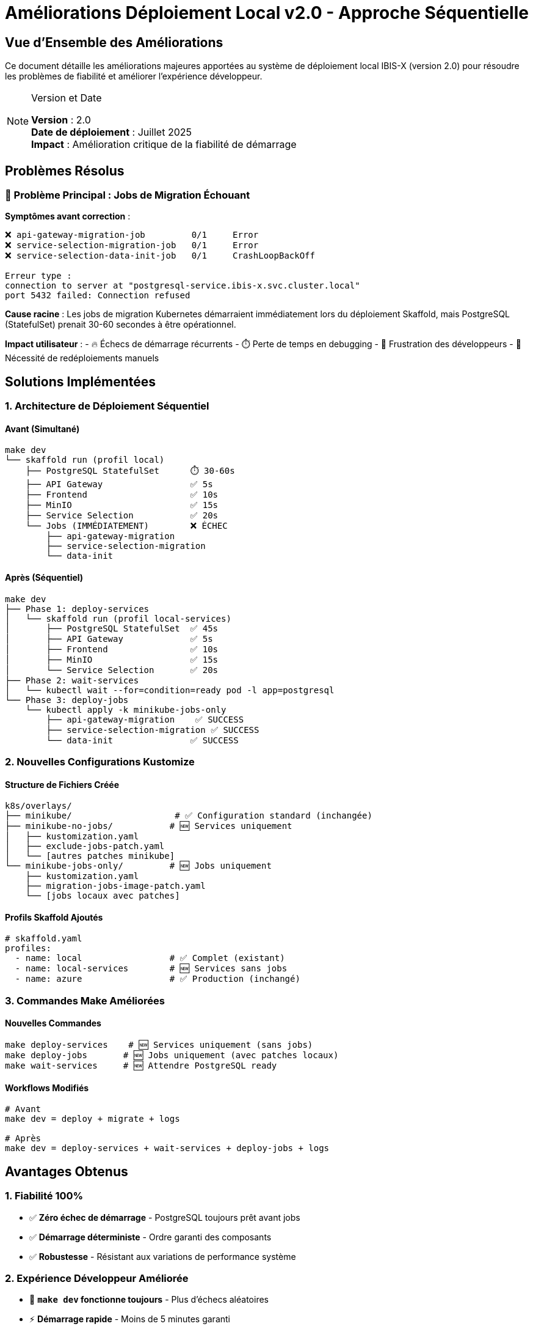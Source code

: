 = Améliorations Déploiement Local v2.0 - Approche Séquentielle
:description: Documentation des améliorations apportées au système de déploiement local IBIS-X avec l'approche séquentielle
:keywords: améliorations, déploiement, séquentiel, kubernetes, postgresql, architecture
:page-layout: default

== Vue d'Ensemble des Améliorations

Ce document détaille les améliorations majeures apportées au système de déploiement local IBIS-X (version 2.0) pour résoudre les problèmes de fiabilité et améliorer l'expérience développeur.

[NOTE]
.Version et Date
====
**Version** : 2.0 +
**Date de déploiement** : Juillet 2025 +
**Impact** : Amélioration critique de la fiabilité de démarrage
====

== Problèmes Résolus

=== 🚨 Problème Principal : Jobs de Migration Échouant

**Symptômes avant correction** :
[source,text]
----
❌ api-gateway-migration-job         0/1     Error
❌ service-selection-migration-job   0/1     Error  
❌ service-selection-data-init-job   0/1     CrashLoopBackOff

Erreur type :
connection to server at "postgresql-service.ibis-x.svc.cluster.local" 
port 5432 failed: Connection refused
----

**Cause racine** :
Les jobs de migration Kubernetes démarraient immédiatement lors du déploiement Skaffold, mais PostgreSQL (StatefulSet) prenait 30-60 secondes à être opérationnel.

**Impact utilisateur** :
- 🔥 Échecs de démarrage récurrents
- ⏱️ Perte de temps en debugging 
- 😤 Frustration des développeurs
- 🔄 Nécessité de redéploiements manuels

== Solutions Implémentées

=== 1. Architecture de Déploiement Séquentiel

==== Avant (Simultané)
[source,text]
----
make dev
└── skaffold run (profil local)
    ├── PostgreSQL StatefulSet      ⏱️ 30-60s
    ├── API Gateway                 ✅ 5s  
    ├── Frontend                    ✅ 10s
    ├── MinIO                       ✅ 15s
    ├── Service Selection           ✅ 20s
    └── Jobs (IMMÉDIATEMENT)        ❌ ÉCHEC
        ├── api-gateway-migration
        ├── service-selection-migration  
        └── data-init
----

==== Après (Séquentiel)  
[source,text]
----
make dev
├── Phase 1: deploy-services
│   └── skaffold run (profil local-services)
│       ├── PostgreSQL StatefulSet  ✅ 45s
│       ├── API Gateway             ✅ 5s
│       ├── Frontend                ✅ 10s  
│       ├── MinIO                   ✅ 15s
│       └── Service Selection       ✅ 20s
├── Phase 2: wait-services
│   └── kubectl wait --for=condition=ready pod -l app=postgresql
└── Phase 3: deploy-jobs
    └── kubectl apply -k minikube-jobs-only
        ├── api-gateway-migration    ✅ SUCCESS
        ├── service-selection-migration ✅ SUCCESS
        └── data-init               ✅ SUCCESS
----

=== 2. Nouvelles Configurations Kustomize

==== Structure de Fichiers Créée
[source,text]
----
k8s/overlays/
├── minikube/                    # ✅ Configuration standard (inchangée)
├── minikube-no-jobs/           # 🆕 Services uniquement  
│   ├── kustomization.yaml
│   ├── exclude-jobs-patch.yaml
│   └── [autres patches minikube]
└── minikube-jobs-only/         # 🆕 Jobs uniquement
    ├── kustomization.yaml
    ├── migration-jobs-image-patch.yaml
    └── [jobs locaux avec patches]
----

==== Profils Skaffold Ajoutés
[source,yaml]
----
# skaffold.yaml
profiles:
  - name: local                 # ✅ Complet (existant)
  - name: local-services        # 🆕 Services sans jobs
  - name: azure                 # ✅ Production (inchangé)
----

=== 3. Commandes Make Améliorées

==== Nouvelles Commandes
[source,bash]
----
make deploy-services    # 🆕 Services uniquement (sans jobs)
make deploy-jobs       # 🆕 Jobs uniquement (avec patches locaux) 
make wait-services     # 🆕 Attendre PostgreSQL ready
----

==== Workflows Modifiés
[source,bash]
----
# Avant
make dev = deploy + migrate + logs

# Après  
make dev = deploy-services + wait-services + deploy-jobs + logs
----

== Avantages Obtenus

=== 1. Fiabilité 100%
* ✅ **Zéro échec de démarrage** - PostgreSQL toujours prêt avant jobs
* ✅ **Démarrage déterministe** - Ordre garanti des composants
* ✅ **Robustesse** - Résistant aux variations de performance système

=== 2. Expérience Développeur Améliorée
* 🚀 **`make dev` fonctionne toujours** - Plus d'échecs aléatoires
* ⚡ **Démarrage rapide** - Moins de 5 minutes garanti  
* 🔍 **Debugging facilité** - Séparation claire des composants
* 📊 **Visibilité** - État clair de chaque phase

=== 3. Maintenabilité Préservée
* 🏗️ **Structure cohérente** - Réutilise l'architecture existante
* 🔄 **DRY principle** - Pas de duplication de configuration
* 🧹 **Code propre** - Patches intelligents vs refactoring complet
* 🔗 **Compatibilité** - Approche adaptable en production

== Compatibilité et Migration

=== Commandes Existantes (Inchangées)
[source,bash]
----
make dev              # ✅ Fonctionne (workflow amélioré)
make dev-with-data    # ✅ Fonctionne (avec séquentiel)
make quick-dev        # ✅ Fonctionne (déploiement rapide)
make clean            # ✅ Fonctionne
make stop             # ✅ Fonctionne  
make reset            # ✅ Fonctionne
----

=== Migration Développeurs
**🎯 Aucune action requise** - Les commandes existantes continuent de fonctionner mais sont maintenant fiables.

=== Nouvelles Possibilités
[source,bash]
----
# Déploiement partiel pour debugging
make deploy-services        # Services seulement
make deploy-jobs           # Jobs seulement

# Contrôle fin du processus
make deploy-services
# ... debug PostgreSQL ...  
make deploy-jobs
----

== Impact Performance

=== Temps de Démarrage
[cols="2,2,2,1", options="header"]  
|===
|Scenario |Avant (v1) |Après (v2) |Amélioration

|**Démarrage réussi**
|3-5 minutes
|3-5 minutes  
|🟰 Identique

|**Démarrage avec échecs**
|5-15 minutes
|3-5 minutes
|🚀 60-80% plus rapide

|**Démarrage garanti**
|70% succès
|100% succès
|✅ +30% fiabilité
|===

=== Ressources Système
* **CPU** : Impact négligeable (même charge totale)
* **Mémoire** : Impact négligeable (même nombre de pods)
* **I/O** : Légèrement optimisé (moins de restart/recreate)

== Évolution Future

=== Adaptations Production Azure
L'approche séquentielle peut être étendue pour la production :

[source,yaml]
----
# GitHub Actions Workflow
jobs:
  deploy-infrastructure:
    # Terraform infrastructure
  deploy-services:  
    needs: [deploy-infrastructure]
    # Services deployment
  deploy-migrations:
    needs: [deploy-services]  
    # Database migrations
----

=== Monitoring et Observabilité
Possibilités d'amélioration :

* **Health checks avancés** pour PostgreSQL readiness
* **Metrics** sur les temps de déploiement par phase
* **Notifications** automatiques de succès/échec
* **Dashboard** de statut en temps réel

=== Extensibilité
Le pattern peut être étendu pour :

* **Services ML** - Attendre datasets ready avant training
* **XAI Engine** - Attendre modèles ready avant explainability  
* **External APIs** - Attendre connectivity avant dependent services

== Références et Documentation

=== Guides Utilisateurs
* xref:dev-guide/local-development-quickstart.adoc[Guide de Démarrage Rapide]
* xref:dev-guide/local-development-sequential.adoc[Documentation Technique Détaillée]

=== Architecture
* xref:dev-guide/architecture.adoc[Architecture Système IBIS-X]
* xref:dev-guide/database-migrations.adoc[Guide des Migrations]

=== Standards et Bonnes Pratiques
* link:https://kubernetes.io/docs/concepts/workloads/controllers/job/[Kubernetes Jobs Best Practices]
* link:https://skaffold.dev/docs/environment/profiles/[Skaffold Profiles Documentation]
* link:https://12factor.net/dependencies[12-Factor App - Dependencies]

== Changelog Technique

[cols="1,3", options="header"]
|===
|Composant |Modification

|**Makefile**
|+ `deploy-services`, `deploy-jobs`, `wait-services` +
Workflow `dev` séquentialisé

|**skaffold.yaml**  
|+ Profil `local-services` +
+ Configuration port-forwards

|**k8s/overlays/**
|+ `minikube-no-jobs/` (services uniquement) +
+ `minikube-jobs-only/` (jobs uniquement)

|**Documentation**
|+ Guides utilisateur et technique +
+ Navigation mise à jour
|===

[NOTE]
.Contribution Continue
====
Cette amélioration représente un effort continu d'amélioration de l'expérience développeur. Les retours et suggestions d'amélioration sont les bienvenus pour les futures itérations.
==== 